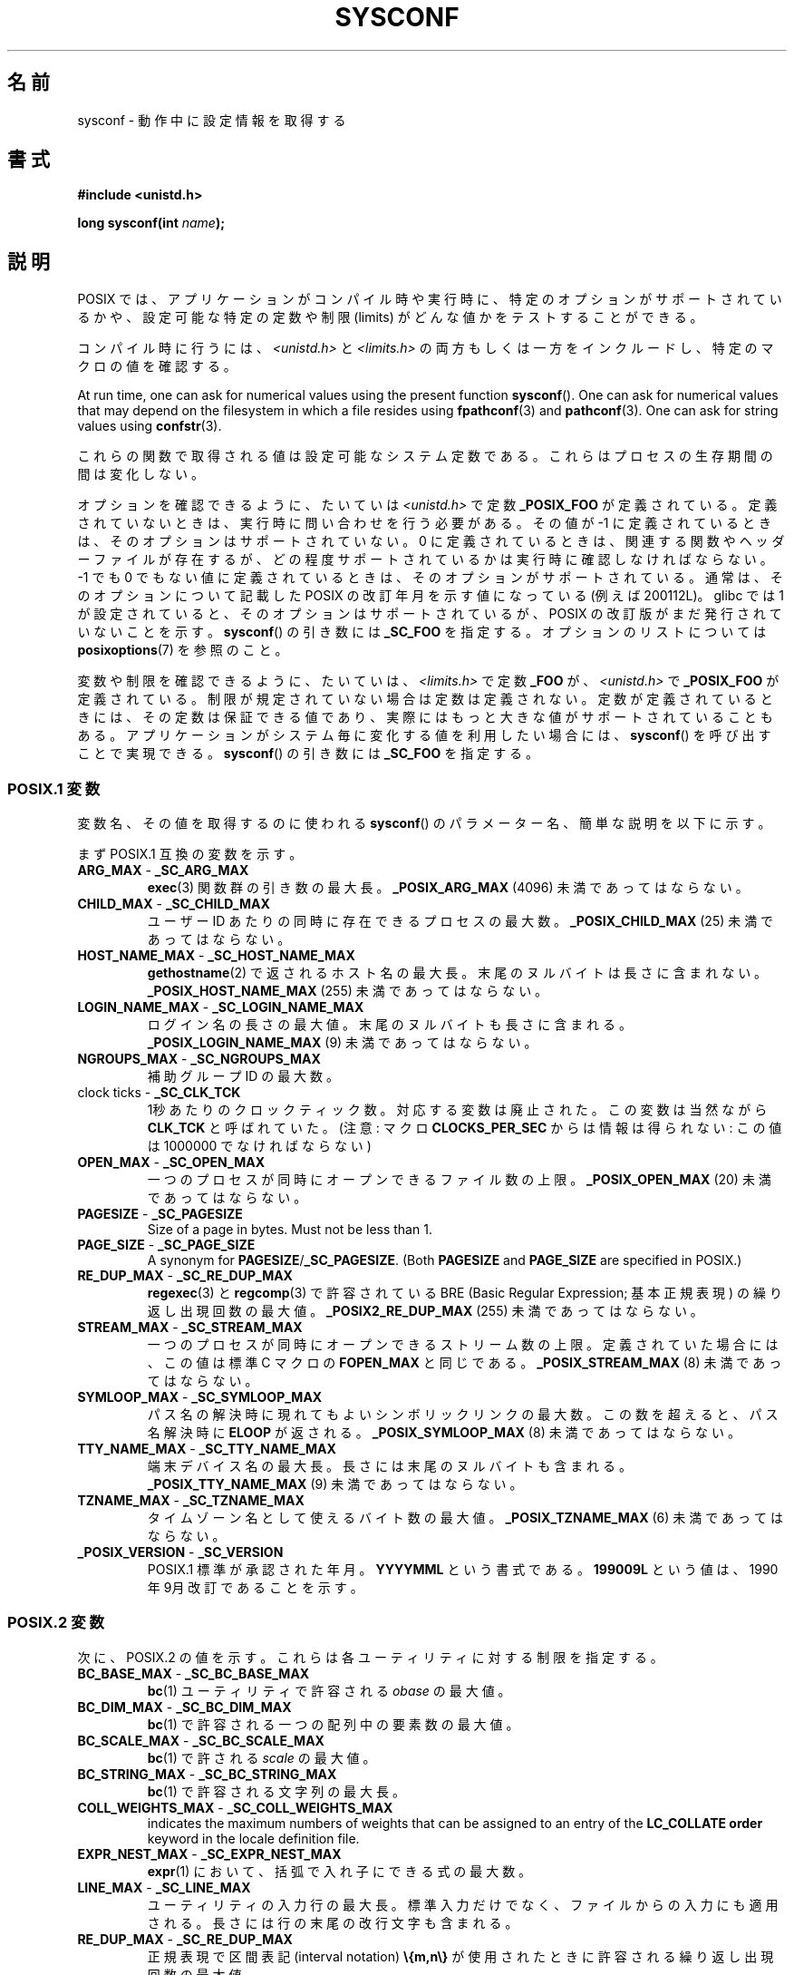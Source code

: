 .\" Copyright (c) 1993 by Thomas Koenig (ig25@rz.uni-karlsruhe.de)
.\"
.\" %%%LICENSE_START(VERBATIM)
.\" Permission is granted to make and distribute verbatim copies of this
.\" manual provided the copyright notice and this permission notice are
.\" preserved on all copies.
.\"
.\" Permission is granted to copy and distribute modified versions of this
.\" manual under the conditions for verbatim copying, provided that the
.\" entire resulting derived work is distributed under the terms of a
.\" permission notice identical to this one.
.\"
.\" Since the Linux kernel and libraries are constantly changing, this
.\" manual page may be incorrect or out-of-date.  The author(s) assume no
.\" responsibility for errors or omissions, or for damages resulting from
.\" the use of the information contained herein.  The author(s) may not
.\" have taken the same level of care in the production of this manual,
.\" which is licensed free of charge, as they might when working
.\" professionally.
.\"
.\" Formatted or processed versions of this manual, if unaccompanied by
.\" the source, must acknowledge the copyright and authors of this work.
.\" %%%LICENSE_END
.\"
.\" Modified Sat Jul 24 17:51:42 1993 by Rik Faith (faith@cs.unc.edu)
.\" Modified Tue Aug 17 11:42:20 1999 by Ariel Scolnicov (ariels@compugen.co.il)
.\"*******************************************************************
.\"
.\" This file was generated with po4a. Translate the source file.
.\"
.\"*******************************************************************
.\"
.\" Japanese Version Copyright (c) 1998 ISHIKAWA Mutsumi, all rights reserved.
.\" Translated 1998-06-03, ISHIKAWA Mutsumi <ishikawa@linux.or.jp>
.\" Updated 1999-12-08, Kentaro Shirakata <argrath@ub32.org>
.\" Updated 2002-10-16, Kentaro Shirakata <argrath@ub32.org>
.\" Updated 2005-03-15, Akihiro MOTOKI <amotoki@dd.iij4u.or.jp>
.\"
.TH SYSCONF 3 2019\-05\-09 GNU "Linux Programmer's Manual"
.SH 名前
sysconf \- 動作中に設定情報を取得する
.SH 書式
.nf
\fB#include <unistd.h>\fP
.PP
\fBlong sysconf(int \fP\fIname\fP\fB);\fP
.fi
.SH 説明
POSIX では、アプリケーションがコンパイル時や実行時に、 特定のオプションがサポートされているかや、 設定可能な特定の定数や制限 (limits)
がどんな値かをテストすることができる。
.PP
コンパイル時に行うには、 \fI<unistd.h>\fP と \fI<limits.h>\fP
の両方もしくは一方をインクルードし、 特定のマクロの値を確認する。
.PP
At run time, one can ask for numerical values using the present function
\fBsysconf\fP().  One can ask for numerical values that may depend on the
filesystem in which a file resides using \fBfpathconf\fP(3)  and
\fBpathconf\fP(3).  One can ask for string values using \fBconfstr\fP(3).
.PP
.\" except that sysconf(_SC_OPEN_MAX) may change answer after a call
.\" to setrlimit( ) which changes the RLIMIT_NOFILE soft limit
これらの関数で取得される値は設定可能なシステム定数である。 これらはプロセスの生存期間の間は変化しない。
.PP
.\" and 999 to indicate support for options no longer present in the latest
.\" standard. (?)
オプションを確認できるように、たいていは \fI<unistd.h>\fP で定数 \fB_POSIX_FOO\fP が定義されている。
定義されていないときは、実行時に問い合わせを行う必要がある。 その値が \-1 に定義されているときは、そのオプションはサポートされていない。 0
に定義されているときは、関連する関数やヘッダーファイルが存在するが、 どの程度サポートされているかは実行時に確認しなければならない。 \-1 でも 0
でもない値に定義されているときは、そのオプションがサポート されている。通常は、そのオプションについて記載した POSIX の改訂年月
を示す値になっている (例えば 200112L)。 glibc では 1 が設定されていると、そのオプションはサポートされているが、 POSIX
の改訂版がまだ発行されていないことを示す。 \fBsysconf\fP()  の引き数には \fB_SC_FOO\fP を指定する。 オプションのリストについては
\fBposixoptions\fP(7)  を参照のこと。
.PP
変数や制限を確認できるように、たいていは、 \fI<limits.h>\fP で定数 \fB_FOO\fP が、
\fI<unistd.h>\fP で \fB_POSIX_FOO\fP が定義されている。 制限が規定されていない場合は定数は定義されない。
定数が定義されているときには、その定数は保証できる値であり、 実際にはもっと大きな値がサポートされていることもある。
アプリケーションがシステム毎に変化する値を利用したい場合には、 \fBsysconf\fP()  を呼び出すことで実現できる。 \fBsysconf\fP()
の引き数には \fB_SC_FOO\fP を指定する。
.SS "POSIX.1 変数"
変数名、その値を取得するのに使われる \fBsysconf\fP()  のパラメーター名、簡単な説明を以下に示す。
.PP
.\" [for the moment: only the things that are unconditionally present]
.\" .TP
.\" .BR AIO_LISTIO_MAX " - " _SC_AIO_LISTIO_MAX
.\" (if _POSIX_ASYNCHRONOUS_IO)
.\" Maximum number of I/O operations in a single list I/O call.
.\" Must not be less than _POSIX_AIO_LISTIO_MAX.
.\" .TP
.\" .BR AIO_MAX " - " _SC_AIO_MAX
.\" (if _POSIX_ASYNCHRONOUS_IO)
.\" Maximum number of outstanding asynchronous I/O operations.
.\" Must not be less than _POSIX_AIO_MAX.
.\" .TP
.\" .BR AIO_PRIO_DELTA_MAX " - " _SC_AIO_PRIO_DELTA_MAX
.\" (if _POSIX_ASYNCHRONOUS_IO)
.\" The maximum amount by which a process can decrease its
.\" asynchronous I/O priority level from its own scheduling priority.
.\" Must be nonnegative.
まず POSIX.1 互換の変数を示す。
.TP 
\fBARG_MAX\fP \- \fB_SC_ARG_MAX\fP
\fBexec\fP(3)  関数群の引き数の最大長。 \fB_POSIX_ARG_MAX\fP (4096) 未満であってはならない。
.TP 
\fBCHILD_MAX\fP \- \fB_SC_CHILD_MAX\fP
ユーザーID あたりの同時に存在できるプロセスの最大数。 \fB_POSIX_CHILD_MAX\fP (25) 未満であってはならない。
.TP 
\fBHOST_NAME_MAX\fP \- \fB_SC_HOST_NAME_MAX\fP
\fBgethostname\fP(2)  で返されるホスト名の最大長。末尾のヌルバイトは長さに含まれない。 \fB_POSIX_HOST_NAME_MAX\fP
(255) 未満であってはならない。
.TP 
\fBLOGIN_NAME_MAX\fP \- \fB_SC_LOGIN_NAME_MAX\fP
ログイン名の長さの最大値。末尾のヌルバイトも長さに含まれる。 \fB_POSIX_LOGIN_NAME_MAX\fP (9) 未満であってはならない。
.TP 
\fBNGROUPS_MAX\fP \- \fB_SC_NGROUPS_MAX\fP
補助グループ ID の最大数。
.TP 
clock ticks \- \fB_SC_CLK_TCK\fP
1秒あたりのクロックティック数。 対応する変数は廃止された。この変数は当然ながら \fBCLK_TCK\fP と呼ばれていた。 (注意: マクロ
\fBCLOCKS_PER_SEC\fP からは情報は得られない: この値は 1000000 でなければならない)
.TP 
\fBOPEN_MAX\fP \- \fB_SC_OPEN_MAX\fP
一つのプロセスが同時にオープンできるファイル数の上限。 \fB_POSIX_OPEN_MAX\fP (20) 未満であってはならない。
.TP 
\fBPAGESIZE\fP \- \fB_SC_PAGESIZE\fP
Size of a page in bytes.  Must not be less than 1.
.TP 
\fBPAGE_SIZE\fP \- \fB_SC_PAGE_SIZE\fP
A synonym for \fBPAGESIZE\fP/\fB_SC_PAGESIZE\fP.  (Both \fBPAGESIZE\fP and
\fBPAGE_SIZE\fP are specified in POSIX.)
.TP 
\fBRE_DUP_MAX\fP \- \fB_SC_RE_DUP_MAX\fP
\fBregexec\fP(3)  と \fBregcomp\fP(3)  で許容されている BRE (Basic Regular Expression;
基本正規表現)  の繰り返し出現回数の最大値。 \fB_POSIX2_RE_DUP_MAX\fP (255) 未満であってはならない。
.TP 
\fBSTREAM_MAX\fP \- \fB_SC_STREAM_MAX\fP
一つのプロセスが同時にオープンできるストリーム数の上限。 定義されていた場合には、この値は標準 C マクロの \fBFOPEN_MAX\fP と同じである。
\fB_POSIX_STREAM_MAX\fP (8) 未満であってはならない。
.TP 
\fBSYMLOOP_MAX\fP \- \fB_SC_SYMLOOP_MAX\fP
パス名の解決時に現れてもよいシンボリックリンクの最大数。 この数を超えると、パス名解決時に \fBELOOP\fP が返される。
\fB_POSIX_SYMLOOP_MAX\fP (8) 未満であってはならない。
.TP 
\fBTTY_NAME_MAX\fP \- \fB_SC_TTY_NAME_MAX\fP
端末デバイス名の最大長。長さには末尾のヌルバイトも含まれる。 \fB_POSIX_TTY_NAME_MAX\fP (9) 未満であってはならない。
.TP 
\fBTZNAME_MAX\fP \- \fB_SC_TZNAME_MAX\fP
タイムゾーン名として使えるバイト数の最大値。 \fB_POSIX_TZNAME_MAX\fP (6) 未満であってはならない。
.TP 
\fB_POSIX_VERSION\fP \- \fB_SC_VERSION\fP
POSIX.1 標準が承認された年月。 \fBYYYYMML\fP という書式である。 \fB199009L\fP という値は、1990年 9月
改訂であることを示す。
.SS "POSIX.2 変数"
次に、POSIX.2 の値を示す。 これらは各ユーティリティに対する制限を指定する。
.TP 
\fBBC_BASE_MAX\fP \- \fB_SC_BC_BASE_MAX\fP
\fBbc\fP(1)  ユーティリティで許容される \fIobase\fP の最大値。
.TP 
\fBBC_DIM_MAX\fP \- \fB_SC_BC_DIM_MAX\fP
\fBbc\fP(1)  で許容される一つの配列中の要素数の最大値。
.TP 
\fBBC_SCALE_MAX\fP \- \fB_SC_BC_SCALE_MAX\fP
\fBbc\fP(1)  で許される \fIscale\fP の最大値。
.TP 
\fBBC_STRING_MAX\fP \- \fB_SC_BC_STRING_MAX\fP
\fBbc\fP(1)  で許容される文字列の最大長。
.TP 
\fBCOLL_WEIGHTS_MAX\fP \- \fB_SC_COLL_WEIGHTS_MAX\fP
indicates the maximum numbers of weights that can be assigned to an entry of
the \fBLC_COLLATE order\fP keyword in the locale definition file.
.TP 
\fBEXPR_NEST_MAX\fP \- \fB_SC_EXPR_NEST_MAX\fP
\fBexpr\fP(1)  において、括弧で入れ子にできる式の最大数。
.TP 
\fBLINE_MAX\fP \- \fB_SC_LINE_MAX\fP
ユーティリティの入力行の最大長。標準入力だけでなく、ファイルからの入力にも 適用される。長さには行の末尾の改行文字も含まれる。
.TP 
\fBRE_DUP_MAX\fP \- \fB_SC_RE_DUP_MAX\fP
正規表現で区間表記 (interval notation)  \fB\e{m,n\e}\fP が使用されたときに許容される繰り返し出現回数の最大値。
.TP 
\fBPOSIX2_VERSION\fP \- \fB_SC_2_VERSION\fP
POSIX.2 標準のバージョン。YYYYMML という書式で表記される。
.TP 
\fBPOSIX2_C_DEV\fP \- \fB_SC_2_C_DEV\fP
POSIX.2 の C 言語開発機能がサポートされているかを示す。
.TP 
\fBPOSIX2_FORT_DEV\fP \- \fB_SC_2_FORT_DEV\fP
POSIX.2 の FORTRAN 開発ユーティリティがサポートされているかを示す。
.TP 
\fBPOSIX2_FORT_RUN\fP \- \fB_SC_2_FORT_RUN\fP
POSIX.2 の FORTRAN ランタイムユーティリティがサポートされているかを示す。
.TP 
\fB_POSIX2_LOCALEDEF\fP \- \fB_SC_2_LOCALEDEF\fP
indicates whether the POSIX.2 creation of locales via \fBlocaledef\fP(1)  is
supported.
.TP 
\fBPOSIX2_SW_DEV\fP \- \fB_SC_2_SW_DEV\fP
POSIX.2 ソフトウェア開発ユーティリティオプションがサポートされているかを示す。
.PP
以下の値も存在するが、標準には含まれていない。
.TP 
 \- \fB_SC_PHYS_PAGES\fP
物理メモリーのページ数。 この値と \fB_SC_PAGESIZE\fP 値の積は桁溢れする可能性があるので注意すること。
.TP 
 \- \fB_SC_AVPHYS_PAGES\fP
現在利用可能な物理メモリーのページ数。
.TP 
 \- \fB_SC_NPROCESSORS_CONF\fP
The number of processors configured.  See also \fBget_nprocs_conf\fP(3).
.TP 
 \- \fB_SC_NPROCESSORS_ONLN\fP
The number of processors currently online (available).  See also
\fBget_nprocs_conf\fP(3).
.SH 返り値
The return value of \fBsysconf\fP()  is one of the following:
.IP * 3
On error, \-1 is returned and \fIerrno\fP is set to indicate the cause of the
error (for example, \fBEINVAL\fP, indicating that \fIname\fP is invalid).
.IP *
If \fIname\fP corresponds to a maximum or minimum limit, and that limit is
indeterminate, \-1 is returned and \fIerrno\fP is not changed.  (To distinguish
an indeterminate limit from an error, set \fIerrno\fP to zero before the call,
and then check whether \fIerrno\fP is nonzero when \-1 is returned.)
.IP *
If \fIname\fP corresponds to an option, a positive value is returned if the
option is supported, and \-1 is returned if the option is not supported.
.IP *
Otherwise, the current value of the option or limit is returned.  This value
will not be more restrictive than the corresponding value that was described
to the application in \fI<unistd.h>\fP or \fI<limits.h>\fP when
the application was compiled.
.SH エラー
.TP 
\fBEINVAL\fP
\fIname\fP is invalid.
.SH 属性
For an explanation of the terms used in this section, see \fBattributes\fP(7).
.TS
allbox;
lb lb lb
l l l.
Interface	Attribute	Value
T{
\fBsysconf\fP()
T}	Thread safety	MT\-Safe env
.TE
.SH 準拠
POSIX.1\-2001, POSIX.1\-2008.
.SH バグ
\fBARG_MAX\fP を使うのは難しい、なぜなら、 \fBexec\fP(3)  の引き数領域 (argument space) のうちどれくらいが
ユーザーの環境変数によって使われるかは分からないからである。
.PP
いくつかの返り値はとても大きくなることがある。これらを使って メモリーの割り当てを行うのは適当ではない。
.SH 関連項目
\fBbc\fP(1), \fBexpr\fP(1), \fBgetconf\fP(1), \fBlocale\fP(1), \fBconfstr\fP(3),
\fBfpathconf\fP(3), \fBpathconf\fP(3), \fBposixoptions\fP(7)
.SH この文書について
この man ページは Linux \fIman\-pages\fP プロジェクトのリリース 5.10 の一部である。プロジェクトの説明とバグ報告に関する情報は
\%https://www.kernel.org/doc/man\-pages/ に書かれている。
